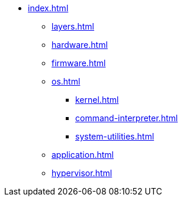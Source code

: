 * xref:index.adoc[]
** xref:layers.adoc[]
** xref:hardware.adoc[]
** xref:firmware.adoc[]
** xref:os.adoc[]
*** xref:kernel.adoc[]
*** xref:command-interpreter.adoc[]
*** xref:system-utilities.adoc[]
** xref:application.adoc[]
** xref:hypervisor.adoc[] 
